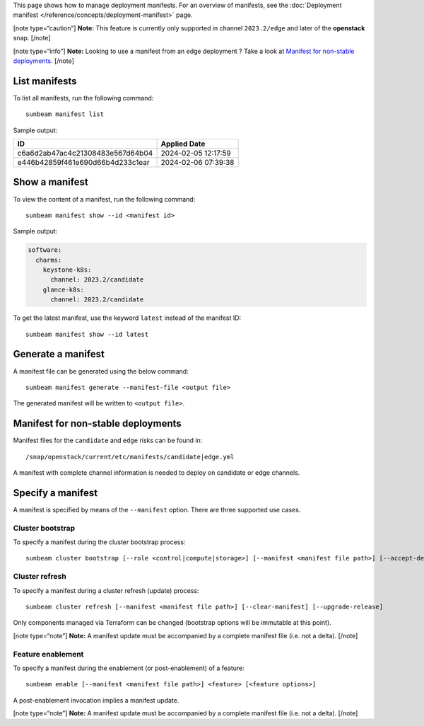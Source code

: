 This page shows how to manage deployment manifests. For an overview of
manifests, see the :doc:`Deployment manifest </reference/concepts/deployment-manifest>` page.

[note type=“caution”] **Note:** This feature is currently only supported
in channel ``2023.2/edge`` and later of the **openstack** snap. [/note]

[note type=“info”] **Note:** Looking to use a manifest from an edge
deployment ? Take a look at `Manifest for non-stable
deployments <#manifest-for-non-stable-deployments-4>`__. [/note]

List manifests
--------------

To list all manifests, run the following command:

::

   sunbeam manifest list

Sample output:

================================ ===================
ID                               Applied Date
================================ ===================
c6a6d2ab47ac4c21308483e567d64b04 2024-02-05 12:17:59
e446b42859f461e690d66b4d233c1ear 2024-02-06 07:39:38
================================ ===================

Show a manifest
---------------

To view the content of a manifest, run the following command:

::

   sunbeam manifest show --id <manifest id>

Sample output:

.. code:: text

   software:
     charms:
       keystone-k8s:
         channel: 2023.2/candidate
       glance-k8s:
         channel: 2023.2/candidate

To get the latest manifest, use the keyword ``latest`` instead of the
manifest ID:

::

   sunbeam manifest show --id latest

Generate a manifest
-------------------

A manifest file can be generated using the below command:

::

   sunbeam manifest generate --manifest-file <output file>

The generated manifest will be written to ``<output file>``.

Manifest for non-stable deployments
-----------------------------------

Manifest files for the ``candidate`` and ``edge`` risks can be found in:

::

   /snap/openstack/current/etc/manifests/candidate|edge.yml

A manifest with complete channel information is needed to deploy on
candidate or edge channels.

Specify a manifest
------------------

A manifest is specified by means of the ``--manifest`` option. There are
three supported use cases.

Cluster bootstrap
~~~~~~~~~~~~~~~~~

To specify a manifest during the cluster bootstrap process:

::

   sunbeam cluster bootstrap [--role <control|compute|storage>] [--manifest <manifest file path>] [--accept-defaults]

Cluster refresh
~~~~~~~~~~~~~~~

To specify a manifest during a cluster refresh (update) process:

::

   sunbeam cluster refresh [--manifest <manifest file path>] [--clear-manifest] [--upgrade-release]

Only components managed via Terraform can be changed (bootstrap options
will be immutable at this point).

[note type=“note”] **Note:** A manifest update must be accompanied by a
complete manifest file (i.e. not a delta). [/note]

Feature enablement
~~~~~~~~~~~~~~~~~~

To specify a manifest during the enablement (or post-enablement) of a
feature:

::

   sunbeam enable [--manifest <manifest file path>] <feature> [<feature options>]

A post-enablement invocation implies a manifest update.

[note type=“note”] **Note:** A manifest update must be accompanied by a
complete manifest file (i.e. not a delta). [/note]
